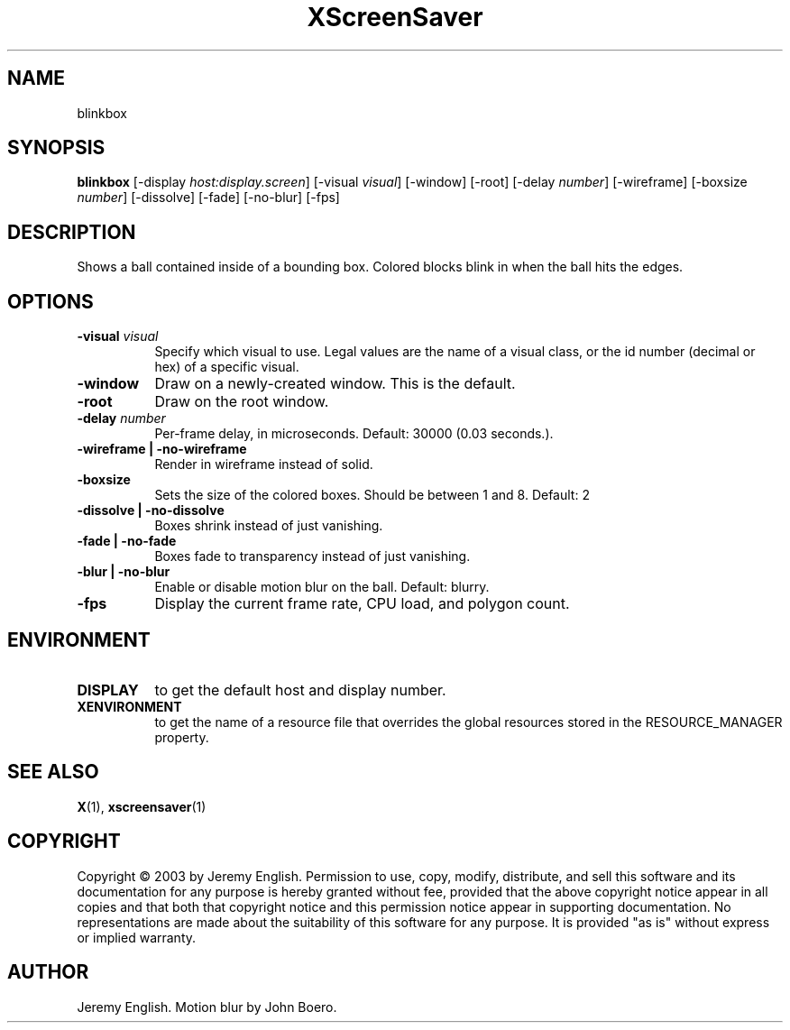 .TH XScreenSaver 1 "" "X Version 11"
.SH NAME
blinkbox 
.SH SYNOPSIS
.B blinkbox
[\-display \fIhost:display.screen\fP]
[\-visual \fIvisual\fP]
[\-window]
[\-root]
[\-delay \fInumber\fP]
[\-wireframe]
[\-boxsize \fInumber\fP]
[\-dissolve]
[\-fade]
[\-no\-blur]
[\-fps]
.SH DESCRIPTION
Shows a ball contained inside of a bounding box. Colored blocks blink in
when the ball hits the edges.
.SH OPTIONS
.TP 8
.B \-visual \fIvisual\fP
Specify which visual to use.  Legal values are the name of a visual class,
or the id number (decimal or hex) of a specific visual.
.TP 8
.B \-window
Draw on a newly-created window.  This is the default.
.TP 8
.B \-root
Draw on the root window.
.TP 8
.B \-delay \fInumber\fP
Per-frame delay, in microseconds.  Default: 30000 (0.03 seconds.).
.TP 8
.B \-wireframe | \-no-wireframe
Render in wireframe instead of solid.
.TP 8
.B \-boxsize 
Sets the size of the colored boxes. Should be between 1 and 8. Default: 2 
.TP 8
.B \-dissolve | \-no-dissolve
Boxes shrink instead of just vanishing.
.TP 8
.B \-fade | \-no-fade
Boxes fade to transparency instead of just vanishing.
.TP 8
.B \-blur | \-no-blur
Enable or disable motion blur on the ball.  Default: blurry.
.TP 8
.B \-fps
Display the current frame rate, CPU load, and polygon count.
.SH ENVIRONMENT
.PP
.TP 8
.B DISPLAY
to get the default host and display number.
.TP 8
.B XENVIRONMENT
to get the name of a resource file that overrides the global resources
stored in the RESOURCE_MANAGER property.
.SH SEE ALSO
.BR X (1),
.BR xscreensaver (1)
.SH COPYRIGHT
Copyright \(co 2003 by Jeremy English.  Permission to use, copy, modify, 
distribute, and sell this software and its documentation for any purpose is 
hereby granted without fee, provided that the above copyright notice appear 
in all copies and that both that copyright notice and this permission notice
appear in supporting documentation.  No representations are made about the 
suitability of this software for any purpose.  It is provided "as is" without
express or implied warranty.
.SH AUTHOR
Jeremy English.  Motion blur by John Boero.
